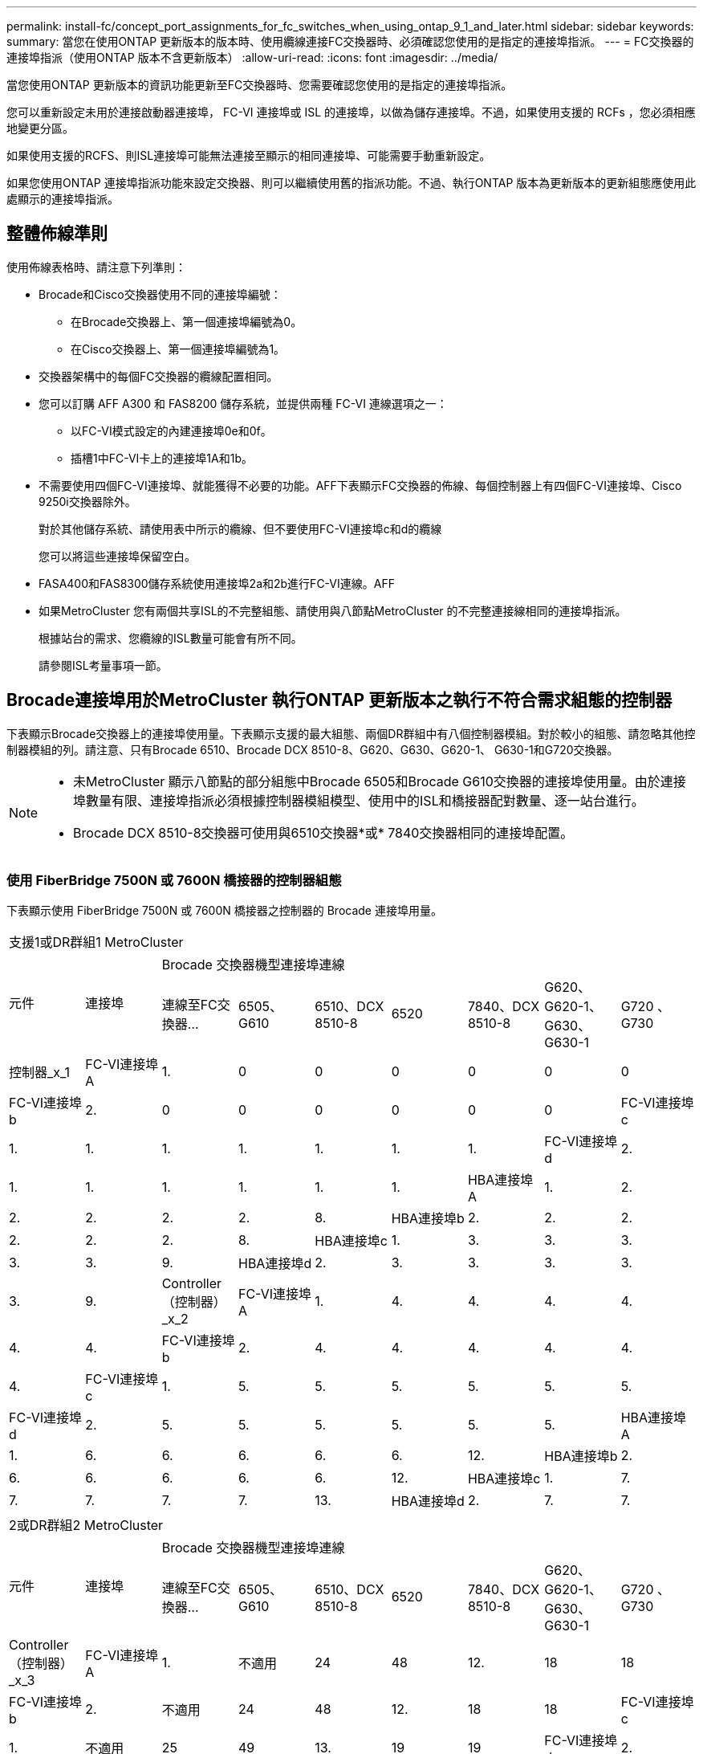 ---
permalink: install-fc/concept_port_assignments_for_fc_switches_when_using_ontap_9_1_and_later.html 
sidebar: sidebar 
keywords:  
summary: 當您在使用ONTAP 更新版本的版本時、使用纜線連接FC交換器時、必須確認您使用的是指定的連接埠指派。 
---
= FC交換器的連接埠指派（使用ONTAP 版本不含更新版本）
:allow-uri-read: 
:icons: font
:imagesdir: ../media/


[role="lead"]
當您使用ONTAP 更新版本的資訊功能更新至FC交換器時、您需要確認您使用的是指定的連接埠指派。

您可以重新設定未用於連接啟動器連接埠， FC-VI 連接埠或 ISL 的連接埠，以做為儲存連接埠。不過，如果使用支援的 RCFs ，您必須相應地變更分區。

如果使用支援的RCFS、則ISL連接埠可能無法連接至顯示的相同連接埠、可能需要手動重新設定。

如果您使用ONTAP 連接埠指派功能來設定交換器、則可以繼續使用舊的指派功能。不過、執行ONTAP 版本為更新版本的更新組態應使用此處顯示的連接埠指派。



== 整體佈線準則

使用佈線表格時、請注意下列準則：

* Brocade和Cisco交換器使用不同的連接埠編號：
+
** 在Brocade交換器上、第一個連接埠編號為0。
** 在Cisco交換器上、第一個連接埠編號為1。


* 交換器架構中的每個FC交換器的纜線配置相同。
* 您可以訂購 AFF A300 和 FAS8200 儲存系統，並提供兩種 FC-VI 連線選項之一：
+
** 以FC-VI模式設定的內建連接埠0e和0f。
** 插槽1中FC-VI卡上的連接埠1A和1b。


* 不需要使用四個FC-VI連接埠、就能獲得不必要的功能。AFF下表顯示FC交換器的佈線、每個控制器上有四個FC-VI連接埠、Cisco 9250i交換器除外。
+
對於其他儲存系統、請使用表中所示的纜線、但不要使用FC-VI連接埠c和d的纜線

+
您可以將這些連接埠保留空白。

* FASA400和FAS8300儲存系統使用連接埠2a和2b進行FC-VI連線。AFF
* 如果MetroCluster 您有兩個共享ISL的不完整組態、請使用與八節點MetroCluster 的不完整連接線相同的連接埠指派。
+
根據站台的需求、您纜線的ISL數量可能會有所不同。

+
請參閱ISL考量事項一節。





== Brocade連接埠用於MetroCluster 執行ONTAP 更新版本之執行不符合需求組態的控制器

下表顯示Brocade交換器上的連接埠使用量。下表顯示支援的最大組態、兩個DR群組中有八個控制器模組。對於較小的組態、請忽略其他控制器模組的列。請注意、只有Brocade 6510、Brocade DCX 8510-8、G620、G630、G620-1、 G630-1和G720交換器。

[NOTE]
====
* 未MetroCluster 顯示八節點的部分組態中Brocade 6505和Brocade G610交換器的連接埠使用量。由於連接埠數量有限、連接埠指派必須根據控制器模組模型、使用中的ISL和橋接器配對數量、逐一站台進行。
* Brocade DCX 8510-8交換器可使用與6510交換器*或* 7840交換器相同的連接埠配置。


====


=== 使用 FiberBridge 7500N 或 7600N 橋接器的控制器組態

下表顯示使用 FiberBridge 7500N 或 7600N 橋接器之控制器的 Brocade 連接埠用量。

|===


9+| 支援1或DR群組1 MetroCluster 


.2+| 元件 .2+| 連接埠 7+| Brocade 交換器機型連接埠連線 


| 連線至FC交換器... | 6505、G610 | 6510、DCX 8510-8 | 6520 | 7840、DCX 8510-8 | G620、G620-1、G630、G630-1 | G720 、 G730 


 a| 
控制器_x_1
 a| 
FC-VI連接埠A
 a| 
1.
 a| 
0
 a| 
0
 a| 
0
 a| 
0
 a| 
0
 a| 
0



 a| 
FC-VI連接埠b
 a| 
2.
 a| 
0
 a| 
0
 a| 
0
 a| 
0
 a| 
0
 a| 
0



 a| 
FC-VI連接埠c
 a| 
1.
 a| 
1.
 a| 
1.
 a| 
1.
 a| 
1.
 a| 
1.
 a| 
1.



 a| 
FC-VI連接埠d
 a| 
2.
 a| 
1.
 a| 
1.
 a| 
1.
 a| 
1.
 a| 
1.
 a| 
1.



 a| 
HBA連接埠A
 a| 
1.
 a| 
2.
 a| 
2.
 a| 
2.
 a| 
2.
 a| 
2.
 a| 
8.



 a| 
HBA連接埠b
 a| 
2.
 a| 
2.
 a| 
2.
 a| 
2.
 a| 
2.
 a| 
2.
 a| 
8.



 a| 
HBA連接埠c
 a| 
1.
 a| 
3.
 a| 
3.
 a| 
3.
 a| 
3.
 a| 
3.
 a| 
9.



 a| 
HBA連接埠d
 a| 
2.
 a| 
3.
 a| 
3.
 a| 
3.
 a| 
3.
 a| 
3.
 a| 
9.



 a| 
Controller（控制器）_x_2
 a| 
FC-VI連接埠A
 a| 
1.
 a| 
4.
 a| 
4.
 a| 
4.
 a| 
4.
 a| 
4.
 a| 
4.



 a| 
FC-VI連接埠b
 a| 
2.
 a| 
4.
 a| 
4.
 a| 
4.
 a| 
4.
 a| 
4.
 a| 
4.



 a| 
FC-VI連接埠c
 a| 
1.
 a| 
5.
 a| 
5.
 a| 
5.
 a| 
5.
 a| 
5.
 a| 
5.



 a| 
FC-VI連接埠d
 a| 
2.
 a| 
5.
 a| 
5.
 a| 
5.
 a| 
5.
 a| 
5.
 a| 
5.



 a| 
HBA連接埠A
 a| 
1.
 a| 
6.
 a| 
6.
 a| 
6.
 a| 
6.
 a| 
6.
 a| 
12.



 a| 
HBA連接埠b
 a| 
2.
 a| 
6.
 a| 
6.
 a| 
6.
 a| 
6.
 a| 
6.
 a| 
12.



 a| 
HBA連接埠c
 a| 
1.
 a| 
7.
 a| 
7.
 a| 
7.
 a| 
7.
 a| 
7.
 a| 
13.



 a| 
HBA連接埠d
 a| 
2.
 a| 
7.
 a| 
7.
 a| 
7.
 a| 
7.
 a| 
7.
 a| 
13.

|===
|===


9+| 2或DR群組2 MetroCluster 


.2+| 元件 .2+| 連接埠 7+| Brocade 交換器機型連接埠連線 


| 連線至FC交換器... | 6505、G610 | 6510、DCX 8510-8 | 6520 | 7840、DCX 8510-8 | G620、G620-1、G630、G630-1 | G720 、 G730 


 a| 
Controller（控制器）_x_3
 a| 
FC-VI連接埠A
 a| 
1.
 a| 
不適用
 a| 
24
 a| 
48
 a| 
12.
 a| 
18
 a| 
18



 a| 
FC-VI連接埠b
 a| 
2.
 a| 
不適用
 a| 
24
 a| 
48
 a| 
12.
 a| 
18
 a| 
18



 a| 
FC-VI連接埠c
 a| 
1.
 a| 
不適用
 a| 
25
 a| 
49
 a| 
13.
 a| 
19
 a| 
19



 a| 
FC-VI連接埠d
 a| 
2.
 a| 
不適用
 a| 
25
 a| 
49
 a| 
13.
 a| 
19
 a| 
19



 a| 
HBA連接埠A
 a| 
1.
 a| 
不適用
 a| 
26
 a| 
50
 a| 
14
 a| 
24
 a| 
26



 a| 
HBA連接埠b
 a| 
2.
 a| 
不適用
 a| 
26
 a| 
50
 a| 
14
 a| 
24
 a| 
26



 a| 
HBA連接埠c
 a| 
1.
 a| 
不適用
 a| 
27
 a| 
51.
 a| 
15
 a| 
25
 a| 
27



 a| 
HBA連接埠d
 a| 
2.
 a| 
不適用
 a| 
27
 a| 
51.
 a| 
15
 a| 
25
 a| 
27



 a| 
Controller（控制器）_x_4
 a| 
FC-VI連接埠A
 a| 
1.
 a| 
不適用
 a| 
28.28
 a| 
52.
 a| 
16
 a| 
22
 a| 
22



 a| 
FC-VI連接埠b
 a| 
2.
 a| 
不適用
 a| 
28.28
 a| 
52.
 a| 
16
 a| 
22
 a| 
22



 a| 
FC-VI連接埠c
 a| 
1.
 a| 
不適用
 a| 
29
 a| 
53.
 a| 
17
 a| 
23
 a| 
23



 a| 
FC-VI連接埠d
 a| 
2.
 a| 
不適用
 a| 
29
 a| 
53.
 a| 
17
 a| 
23
 a| 
23



 a| 
HBA連接埠A
 a| 
1.
 a| 
不適用
 a| 
30
 a| 
54
 a| 
18
 a| 
28.28
 a| 
30



 a| 
HBA連接埠b
 a| 
2.
 a| 
不適用
 a| 
30
 a| 
54
 a| 
18
 a| 
28.28
 a| 
30



 a| 
HBA連接埠c
 a| 
1.
 a| 
不適用
 a| 
31
 a| 
55
 a| 
19
 a| 
29
 a| 
31



 a| 
HBA連接埠d
 a| 
2.
 a| 
不適用
 a| 
31
 a| 
55
 a| 
19
 a| 
29
 a| 
31

|===


=== 使用 FiberBridge 7500N 或 7600N 的機櫃組態，僅限使用一個 FC 連接埠（ FC1 或 FC2 ）

.MetroCluster 1 或 DR 群組 1
下表顯示 MetroCluster 1 或 DR 群組 1 中使用 FiberBridge 7500N 或 7600N 的支援機櫃組態，以及僅一個 FC 連接埠（ FC1 或 FC2 ）。使用此組態表時，請注意下列事項：

* 在 6510 和 DCX 8510-8 交換器上，您可以將額外的橋接器連接至連接埠 16-19 。
* 在 6520 台交換器上，您可以將額外的橋接器連接至連接埠 16-21 和 24-45 。


|===


9+| 支援1或DR群組1 MetroCluster 


.2+| 元件 .2+| 連接埠 7+| Brocade 交換器機型連接埠連線 


| 連線至FC交換器... | 6505、G610 | 6510、DCX 8510-8 | 6520 | 7840、DCX 8510-8 | G620、G620-1、G630、G630-1 | G720 、 G730 


 a| 
堆疊1
 a| 
bride_x_1a.
 a| 
1.
 a| 
8.
 a| 
8.
 a| 
8.
 a| 
8.
 a| 
8.
 a| 
10.



 a| 
bride_x_1b.
 a| 
2.
 a| 
8.
 a| 
8.
 a| 
8.
 a| 
8.
 a| 
8.
 a| 
10.



 a| 
堆疊2.
 a| 
bride_x_2a
 a| 
1.
 a| 
9.
 a| 
9.
 a| 
9.
 a| 
9.
 a| 
9.
 a| 
11.



 a| 
bride_x_2b
 a| 
2.
 a| 
9.
 a| 
9.
 a| 
9.
 a| 
9.
 a| 
9.
 a| 
11.



 a| 
堆疊3
 a| 
bride_x_3a
 a| 
1.
 a| 
10.
 a| 
10.
 a| 
10.
 a| 
10.
 a| 
10.
 a| 
14



 a| 
bride_x_4b.
 a| 
2.
 a| 
10.
 a| 
10.
 a| 
10.
 a| 
10.
 a| 
10.
 a| 
14



 a| 
堆疊4.
 a| 
bride_x_4a.
 a| 
1.
 a| 
11.
 a| 
11.
 a| 
11.
 a| 
11.
 a| 
11.
 a| 
15



 a| 
bride_x_4b.
 a| 
2.
 a| 
11.
 a| 
11.
 a| 
11.
 a| 
11.
 a| 
11.
 a| 
15



 a| 
堆疊5.
 a| 
bride_x_5a
 a| 
1.
 a| 
12.
 a| 
12.
 a| 
12.
 a| 
不適用
 a| 
12.
 a| 
16



 a| 
bride_x_5b
 a| 
2.
 a| 
12.
 a| 
12.
 a| 
12.
 a| 
不適用
 a| 
12.
 a| 
16



 a| 
堆疊6.
 a| 
bride_x_6a
 a| 
1.
 a| 
13.
 a| 
13.
 a| 
13.
 a| 
不適用
 a| 
13.
 a| 
17



 a| 
bride_x_6b
 a| 
2.
 a| 
13.
 a| 
13.
 a| 
13.
 a| 
不適用
 a| 
13.
 a| 
17



 a| 
堆疊7.
 a| 
bride_x_7a
 a| 
1.
 a| 
14
 a| 
14
 a| 
14
 a| 
不適用
 a| 
14
 a| 
20



 a| 
bride_x_7b
 a| 
2.
 a| 
14
 a| 
14
 a| 
14
 a| 
不適用
 a| 
14
 a| 
20



 a| 
堆疊8.
 a| 
bride_x_8a
 a| 
1.
 a| 
15
 a| 
15
 a| 
15
 a| 
不適用
 a| 
15
 a| 
21



 a| 
bride_x_8b
 a| 
2.
 a| 
15
 a| 
15
 a| 
15
 a| 
不適用
 a| 
15
 a| 
21

|===
.MetroCluster 2 或 DR 群組 2
下表顯示 MetroCluster 2 或 DR 群組 2 中支援的機櫃組態，僅適用於使用一個 FC 連接埠（ FC1 或 FC2 ）的 FiberBridge 7500N 或 7600N 橋接器。使用此組態表時，請注意下列事項：

* 在 6520 台交換器上，您可以將額外的橋接器連接至連接埠 64-69 和 72-93 。


|===


9+| 2或DR群組2 MetroCluster 


.2+| 元件 .2+| 連接埠 7+| Brocade 交換器機型連接埠連線 


| 連線至FC交換器... | 6505、G610 | 6510、DCX 8510-8 | 6520 | 7840、DCX 8510-8 | G620、G620-1、G630、G630-1 | G720 、 G730 


 a| 
堆疊1
 a| 
bride_x_1a.
 a| 
1.
 a| 
不適用
 a| 
32
 a| 
56
 a| 
29
 a| 
26
 a| 
32



 a| 
bride_x_1b.
 a| 
2.
 a| 
不適用
 a| 
32
 a| 
56
 a| 
29
 a| 
26
 a| 
32



 a| 
堆疊2.
 a| 
bride_x_2a
 a| 
1.
 a| 
不適用
 a| 
33
 a| 
57
 a| 
21
 a| 
27
 a| 
33



 a| 
bride_x_2b
 a| 
2.
 a| 
不適用
 a| 
33
 a| 
57
 a| 
21
 a| 
27
 a| 
33



 a| 
堆疊3
 a| 
bride_x_3a
 a| 
1.
 a| 
不適用
 a| 
34
 a| 
58
 a| 
22
 a| 
30
 a| 
34



 a| 
bride_x_4b.
 a| 
2.
 a| 
不適用
 a| 
34
 a| 
58
 a| 
22
 a| 
30
 a| 
34



 a| 
堆疊4.
 a| 
bride_x_4a.
 a| 
1.
 a| 
不適用
 a| 
35
 a| 
59
 a| 
23
 a| 
31
 a| 
35



 a| 
bride_x_4b.
 a| 
2.
 a| 
不適用
 a| 
35
 a| 
59
 a| 
23
 a| 
31
 a| 
35



 a| 
堆疊5.
 a| 
bride_x_5a
 a| 
1.
 a| 
不適用
 a| 
不適用
 a| 
60
 a| 
不適用
 a| 
32
 a| 
36



 a| 
bride_x_5b
 a| 
2.
 a| 
不適用
 a| 
不適用
 a| 
60
 a| 
不適用
 a| 
32
 a| 
36



 a| 
堆疊6.
 a| 
bride_x_6a
 a| 
1.
 a| 
不適用
 a| 
不適用
 a| 
61.
 a| 
不適用
 a| 
33
 a| 
37



 a| 
bride_x_6b
 a| 
2.
 a| 
不適用
 a| 
不適用
 a| 
61.
 a| 
不適用
 a| 
33
 a| 
37



 a| 
堆疊7.
 a| 
bride_x_7a
 a| 
1.
 a| 
不適用
 a| 
不適用
 a| 
62.
 a| 
不適用
 a| 
34
 a| 
38



 a| 
bride_x_7b
 a| 
2.
 a| 
不適用
 a| 
不適用
 a| 
62.
 a| 
不適用
 a| 
34
 a| 
38



 a| 
堆疊8.
 a| 
bride_x_8a
 a| 
1.
 a| 
不適用
 a| 
不適用
 a| 
63.
 a| 
不適用
 a| 
35
 a| 
39



 a| 
bride_x_8b
 a| 
2.
 a| 
不適用
 a| 
不適用
 a| 
63.
 a| 
不適用
 a| 
35
 a| 
39

|===


=== 使用 FiberBridge 7500N 或 7600N 的機櫃組態，同時使用兩個 FC 連接埠（ FC1 或 FC2 ）

.MetroCluster 1 或 DR 群組 1
下表顯示 MetroCluster 1 或 DR Group 1 中支援的儲存架組態，適用於使用兩個 FC 連接埠（ FC1 或 FC2 ）的 FiberBridge 7500N 或 7600N 橋接器。使用此組態表時，請注意下列事項：

* 在 6510 和 DCX 8510-8 交換器上，您可以將額外的橋接器連接至連接埠 16-19 。
* 在 6520 台交換器上，您可以將額外的橋接器連接至連接埠 16-21 和 24-45 。


|===


10+| 支援1或DR群組1 MetroCluster 


2.2+| 元件 .2+| 連接埠 7+| Brocade 交換器機型連接埠連線 


| 連線至FC交換器... | 6505、G610 | 6510、DCX 8510-8 | 6520 | 7840、DCX 8510-8 | G620、G620-1、G630、G630-1 | G720 、 G730 


 a| 
堆疊1
 a| 
bride_x_1a.
 a| 
FC1
 a| 
1.
 a| 
8.
 a| 
8.
 a| 
8.
 a| 
8.
 a| 
8.
 a| 
10.



 a| 
FC2
 a| 
2.
 a| 
8.
 a| 
8.
 a| 
8.
 a| 
8.
 a| 
8.
 a| 
10.



 a| 
bride_x_1b.
 a| 
FC1
 a| 
1.
 a| 
9.
 a| 
9.
 a| 
9.
 a| 
9.
 a| 
9.
 a| 
11.



 a| 
FC2
 a| 
2.
 a| 
9.
 a| 
9.
 a| 
9.
 a| 
9.
 a| 
9.
 a| 
11.



 a| 
堆疊2.
 a| 
bride_x_2a
 a| 
FC1
 a| 
1.
 a| 
10.
 a| 
10.
 a| 
10.
 a| 
10.
 a| 
10.
 a| 
14



 a| 
FC2
 a| 
2.
 a| 
10.
 a| 
10.
 a| 
10.
 a| 
10.
 a| 
10.
 a| 
14



 a| 
bride_x_2b
 a| 
FC1
 a| 
1.
 a| 
11.
 a| 
11.
 a| 
11.
 a| 
11.
 a| 
11.
 a| 
15



 a| 
FC2
 a| 
2.
 a| 
11.
 a| 
11.
 a| 
11.
 a| 
11.
 a| 
11.
 a| 
15



 a| 
堆疊3
 a| 
bride_x_3a
 a| 
FC1
 a| 
1.
 a| 
12.
 a| 
12.
 a| 
12.
 a| 
不適用
 a| 
12.
 a| 
16



 a| 
FC2
 a| 
2.
 a| 
12.
 a| 
12.
 a| 
12.
 a| 
不適用
 a| 
12.
 a| 
16



 a| 
bride_x_3b
 a| 
FC1
 a| 
1.
 a| 
13.
 a| 
13.
 a| 
13.
 a| 
不適用
 a| 
13.
 a| 
17



 a| 
FC2
 a| 
2.
 a| 
13.
 a| 
13.
 a| 
13.
 a| 
不適用
 a| 
13.
 a| 
17



 a| 
堆疊4.
 a| 
bride_x_4a.
 a| 
FC1
 a| 
1.
 a| 
14
 a| 
14
 a| 
14
 a| 
不適用
 a| 
14
 a| 
20



 a| 
FC2
 a| 
2.
 a| 
14
 a| 
14
 a| 
14
 a| 
不適用
 a| 
14
 a| 
20



 a| 
bride_x_4b.
 a| 
FC1
 a| 
1.
 a| 
15
 a| 
15
 a| 
15
 a| 
不適用
 a| 
15
 a| 
21



 a| 
FC2
 a| 
2.
 a| 
15
 a| 
15
 a| 
15
 a| 
不適用
 a| 
15
 a| 
21

|===
.MetroCluster 2 或 DR 群組 2
下表顯示 MetroCluster 2 或 DR 群組 2 中支援的使用兩個 FC 連接埠（ FC1 或 FC2 ）的 FiberBridge 7500N 或 7600N 橋接器機櫃組態。使用此組態表時，請注意下列事項：

* 在 6520 台交換器上，您可以將額外的橋接器連接至連接埠 64-69 和 72-93 。


|===


10+| 2或DR群組2 MetroCluster 


2.2+| 元件 .2+| 連接埠 7+| Brocade 交換器機型連接埠連線 


| 連線至FC交換器... | 6505、G610 | 6510、DCX 8510-8 | 6520 | 7840、DCX 8510-8 | G620、G620-1、G630、G630-1 | G720 、 G730 


 a| 
堆疊1
 a| 
bride_x_1a.
 a| 
FC1
 a| 
1.
 a| 
不適用
 a| 
32
 a| 
56
 a| 
20
 a| 
26
 a| 
32



 a| 
FC2
 a| 
2.
 a| 
不適用
 a| 
32
 a| 
56
 a| 
20
 a| 
26
 a| 
32



 a| 
bride_x_1b.
 a| 
FC1
 a| 
1.
 a| 
不適用
 a| 
33
 a| 
57
 a| 
21
 a| 
27
 a| 
33



 a| 
FC2
 a| 
2.
 a| 
不適用
 a| 
33
 a| 
57
 a| 
21
 a| 
27
 a| 
33



 a| 
堆疊2.
 a| 
bride_x_2a
 a| 
FC1
 a| 
1.
 a| 
不適用
 a| 
34
 a| 
58
 a| 
22
 a| 
30
 a| 
34



 a| 
FC2
 a| 
2.
 a| 
不適用
 a| 
34
 a| 
58
 a| 
22
 a| 
30
 a| 
34



 a| 
bride_x_2b
 a| 
FC1
 a| 
1.
 a| 
不適用
 a| 
35
 a| 
59
 a| 
23
 a| 
31
 a| 
35



 a| 
FC2
 a| 
2.
 a| 
不適用
 a| 
35
 a| 
59
 a| 
23
 a| 
31
 a| 
35



 a| 
堆疊3
 a| 
bride_x_3a
 a| 
FC1
 a| 
1.
 a| 
不適用
 a| 
不適用
 a| 
60
 a| 
不適用
 a| 
32
 a| 
36



 a| 
FC2
 a| 
2.
 a| 
不適用
 a| 
不適用
 a| 
60
 a| 
不適用
 a| 
32
 a| 
36



 a| 
bride_x_3b
 a| 
FC1
 a| 
1.
 a| 
不適用
 a| 
不適用
 a| 
61.
 a| 
不適用
 a| 
32
 a| 
37



 a| 
FC2
 a| 
2.
 a| 
不適用
 a| 
不適用
 a| 
61.
 a| 
不適用
 a| 
32
 a| 
37



 a| 
堆疊4.
 a| 
bride_x_4a.
 a| 
FC1
 a| 
1.
 a| 
不適用
 a| 
不適用
 a| 
62.
 a| 
不適用
 a| 
34
 a| 
38



 a| 
FC2
 a| 
2.
 a| 
不適用
 a| 
不適用
 a| 
62.
 a| 
不適用
 a| 
34
 a| 
38



 a| 
bride_x_4b.
 a| 
FC1
 a| 
1.
 a| 
不適用
 a| 
不適用
 a| 
63.
 a| 
不適用
 a| 
35
 a| 
39



 a| 
FC2
 a| 
2.
 a| 
不適用
 a| 
不適用
 a| 
63.
 a| 
不適用
 a| 
35
 a| 
39

|===


== Brocade連接埠使用於MetroCluster 執行ONTAP 更新版本的功能、可在執行版本資訊功能9.1或更新版本的組態中使用ISL

下表顯示Brocade交換器的ISL連接埠使用量。


NOTE: 支援多達八個ISL的A700或FAS9000系統、可提升效能。AFFBrocade 6510和G620交換器支援八個ISL。

|===


| 交換器模式 | ISL連接埠 | 交換器連接埠 


 a| 
Brocade 6520
 a| 
ISL連接埠1
 a| 
23



 a| 
ISL連接埠2
 a| 
47



 a| 
ISL連接埠3
 a| 
71.



 a| 
ISL連接埠4.
 a| 
95



 a| 
Brocade 6505
 a| 
ISL連接埠1
 a| 
20



 a| 
ISL連接埠2
 a| 
21



 a| 
ISL連接埠3
 a| 
22



 a| 
ISL連接埠4.
 a| 
23



 a| 
Brocade 6510和Brocade DCX 8510-8
 a| 
ISL連接埠1
 a| 
40



 a| 
ISL連接埠2
 a| 
41.



 a| 
ISL連接埠3
 a| 
42.



 a| 
ISL連接埠4.
 a| 
43.



 a| 
ISL連接埠5.
 a| 
44



 a| 
ISL連接埠6.
 a| 
45



 a| 
ISL連接埠7.
 a| 
46



 a| 
ISL連接埠8.
 a| 
47



 a| 
Brocade 7810
 a| 
ISL連接埠1
 a| 
GE2（10-Gbps）



 a| 
ISL連接埠2
 a| 
地理3（10-Gbps）



 a| 
ISL連接埠3
 a| 
地理4（10-Gbps）



 a| 
ISL連接埠4.
 a| 
地理5（10-Gbps）



 a| 
ISL連接埠5.
 a| 
地理6（10-Gbps）



 a| 
ISL連接埠6.
 a| 
地理7（10-Gbps）



 a| 
Brocade 7840

*附註*：Brocade 7840交換器可支援兩個40 Gbps VE-port或每個交換器最多四個10 Gbps VE-port來建立FCIP ISL。
 a| 
ISL連接埠1
 a| 
ge0（40-Gbps）或GE2（10-Gbps）



 a| 
ISL連接埠2
 a| 
GE1（40-Gbps）或ge3（10-Gbps）



 a| 
ISL連接埠3
 a| 
地理10（10-Gbps）



 a| 
ISL連接埠4.
 a| 
地理11（10-Gbps）



 a| 
Brocade G610
 a| 
ISL連接埠1
 a| 
20



 a| 
ISL連接埠2
 a| 
21



 a| 
ISL連接埠3
 a| 
22



 a| 
ISL連接埠4.
 a| 
23



 a| 
Brocade G620、G620-1、G630、G630-1、G720
 a| 
ISL連接埠1
 a| 
40



 a| 
ISL連接埠2
 a| 
41.



 a| 
ISL連接埠3
 a| 
42.



 a| 
ISL連接埠4.
 a| 
43.



 a| 
ISL連接埠5.
 a| 
44



 a| 
ISL連接埠6.
 a| 
45



 a| 
ISL連接埠7.
 a| 
46



 a| 
ISL連接埠8.
 a| 
47

|===


== Cisco連接埠用於MetroCluster 執行ONTAP 效能為9.4或更新版本之位向組態的控制器

下表顯示支援的組態上限、其中兩個DR群組中有八個控制器模組。對於較小的組態、請忽略其他控制器模組的列。


NOTE: 如需 Cisco 9132T 的詳細資訊、請參閱 <<cisco_9132t_port,在執行 ONTAP 9.4 或更新版本的 MetroCluster 組態中使用 Cisco 9132T 連接埠>>。

|===


4+| Cisco 9396S 


| 元件 | 連接埠 | 交換器1 | 交換器2. 


 a| 
控制器_x_1
 a| 
FC-VI連接埠A
 a| 
1.
 a| 
-



 a| 
FC-VI連接埠b
 a| 
-
 a| 
1.



 a| 
FC-VI連接埠c
 a| 
2.
 a| 
-



 a| 
FC-VI連接埠d
 a| 
-
 a| 
2.



 a| 
HBA連接埠A
 a| 
3.
 a| 
-



 a| 
HBA連接埠b
 a| 
-
 a| 
3.



 a| 
HBA連接埠c
 a| 
4.
 a| 
-



 a| 
HBA連接埠d
 a| 
-
 a| 
4.



 a| 
Controller（控制器）_x_2
 a| 
FC-VI連接埠A
 a| 
5.
 a| 
-



 a| 
FC-VI連接埠b
 a| 
-
 a| 
5.



 a| 
FC-VI連接埠c
 a| 
6.
 a| 
-



 a| 
FC-VI連接埠d
 a| 
-
 a| 
6.



 a| 
HBA連接埠A
 a| 
7.
 a| 
-



 a| 
HBA連接埠b
 a| 
-
 a| 
7.



 a| 
HBA連接埠c
 a| 
8.
 a| 



 a| 
HBA連接埠d
 a| 
-
 a| 
8.



 a| 
Controller（控制器）_x_3
 a| 
FC-VI連接埠A
 a| 
49
 a| 



 a| 
FC-VI連接埠b
 a| 
-
 a| 
49



 a| 
FC-VI連接埠c
 a| 
50
 a| 
-



 a| 
FC-VI連接埠d
 a| 
-
 a| 
50



 a| 
HBA連接埠A
 a| 
51.
 a| 
-



 a| 
HBA連接埠b
 a| 
-
 a| 
51.



 a| 
HBA連接埠c
 a| 
52.
 a| 



 a| 
HBA連接埠d
 a| 
-
 a| 
52.



 a| 
Controller（控制器）_x_4
 a| 
FC-VI連接埠A
 a| 
53.
 a| 
-



 a| 
FC-VI連接埠b
 a| 
-
 a| 
53.



 a| 
FC-VI連接埠c
 a| 
54
 a| 
-



 a| 
FC-VI連接埠d
 a| 
-
 a| 
54



 a| 
HBA連接埠A
 a| 
55
 a| 
-



 a| 
HBA連接埠b
 a| 
-
 a| 
55



 a| 
HBA連接埠c
 a| 
56
 a| 
-



 a| 
HBA連接埠d
 a| 
-
 a| 
56

|===
|===


4+| Cisco 9148S 


| 元件 | 連接埠 | 交換器1 | 交換器2. 


 a| 
控制器_x_1
 a| 
FC-VI連接埠A
 a| 
1.
 a| 



 a| 
FC-VI連接埠b
 a| 
-
 a| 
1.



 a| 
FC-VI連接埠c
 a| 
2.
 a| 
-



 a| 
FC-VI連接埠d
 a| 
-
 a| 
2.



 a| 
HBA連接埠A
 a| 
3.
 a| 
-



 a| 
HBA連接埠b
 a| 
-
 a| 
3.



 a| 
HBA連接埠c
 a| 
4.
 a| 
-



 a| 
HBA連接埠d
 a| 
-
 a| 
4.



 a| 
Controller（控制器）_x_2
 a| 
FC-VI連接埠A
 a| 
5.
 a| 
-



 a| 
FC-VI連接埠b
 a| 
-
 a| 
5.



 a| 
FC-VI連接埠c
 a| 
6.
 a| 
-



 a| 
FC-VI連接埠d
 a| 
-
 a| 
6.



 a| 
HBA連接埠A
 a| 
7.
 a| 
-



 a| 
HBA連接埠b
 a| 
-
 a| 
7.



 a| 
HBA連接埠c
 a| 
8.
 a| 
-



 a| 
HBA連接埠d
 a| 
-
 a| 
8.



 a| 
Controller（控制器）_x_3
 a| 
FC-VI連接埠A
 a| 
25
 a| 



 a| 
FC-VI連接埠b
 a| 
-
 a| 
25



 a| 
FC-VI連接埠c
 a| 
26
 a| 
-



 a| 
FC-VI連接埠d
 a| 
-
 a| 
26



 a| 
HBA連接埠A
 a| 
27
 a| 
-



 a| 
HBA連接埠b
 a| 
-
 a| 
27



 a| 
HBA連接埠c
 a| 
28.28
 a| 
-



 a| 
HBA連接埠d
 a| 
-
 a| 
28.28



 a| 
Controller（控制器）_x_4
 a| 
FC-VI連接埠A
 a| 
29
 a| 
-



 a| 
FC-VI連接埠b
 a| 
-
 a| 
29



 a| 
FC-VI連接埠c
 a| 
30
 a| 
-



 a| 
FC-VI連接埠d
 a| 
-
 a| 
30



 a| 
HBA連接埠A
 a| 
31
 a| 
-



 a| 
HBA連接埠b
 a| 
-
 a| 
31



 a| 
HBA連接埠c
 a| 
32
 a| 
-



 a| 
HBA連接埠d
 a| 
-
 a| 
32

|===

NOTE: 下表顯示具有兩個FC-VI連接埠的系統。FASA700和FAS9000系統有四個FC-VI連接埠（a、b、c和d）AFF 。如果使用AFF 的是FASA700或FAS9000系統、則連接埠指派會逐一移動。例如、FC-VI連接埠c和d會移至交換器連接埠2、HBA連接埠a和b、然後移至交換器連接埠3。

|===


4+| Cisco 9250i附註：Cisco 9250i交換器不支援八節點MetroCluster 的外觀組態。 


| 元件 | 連接埠 | 交換器1 | 交換器2. 


 a| 
控制器_x_1
 a| 
FC-VI連接埠A
 a| 
1.
 a| 
-



 a| 
FC-VI連接埠b
 a| 
-
 a| 
1.



 a| 
HBA連接埠A
 a| 
2.
 a| 
-



 a| 
HBA連接埠b
 a| 
-
 a| 
2.



 a| 
HBA連接埠c
 a| 
3.
 a| 
-



 a| 
HBA連接埠d
 a| 
-
 a| 
3.



 a| 
Controller（控制器）_x_2
 a| 
FC-VI連接埠A
 a| 
4.
 a| 
-



 a| 
FC-VI連接埠b
 a| 
-
 a| 
4.



 a| 
HBA連接埠A
 a| 
5.
 a| 
-



 a| 
HBA連接埠b
 a| 
-
 a| 
5.



 a| 
HBA連接埠c
 a| 
6.
 a| 
-



 a| 
HBA連接埠d
 a| 
-
 a| 
6.



 a| 
Controller（控制器）_x_3
 a| 
FC-VI連接埠A
 a| 
7.
 a| 
-



 a| 
FC-VI連接埠b
 a| 
-
 a| 
7.



 a| 
HBA連接埠A
 a| 
8.
 a| 
-



 a| 
HBA連接埠b
 a| 
-
 a| 
8.



 a| 
HBA連接埠c
 a| 
9.
 a| 
-



 a| 
HBA連接埠d
 a| 
-
 a| 
9.



 a| 
Controller（控制器）_x_4
 a| 
FC-VI連接埠A
 a| 
10.
 a| 
-



 a| 
FC-VI連接埠b
 a| 
-
 a| 
10.



 a| 
HBA連接埠A
 a| 
11.
 a| 
-



 a| 
HBA連接埠b
 a| 
-
 a| 
11.



 a| 
HBA連接埠c
 a| 
13.
 a| 
-



 a| 
HBA連接埠d
 a| 
-
 a| 
13.

|===


== Cisco連接埠使用功能可在MetroCluster 執行ONTAP 版本更新版本的功能區中、用於FC至SAS橋接器

|===


4+| Cisco 9396S 


| 使用兩個 FC 連接埠的 FiberBridge 7500N 或 7600N | 連接埠 | 交換器1 | 交換器2. 


 a| 
bride_x_1a.
 a| 
FC1
 a| 
9.
 a| 
-



 a| 
FC2
 a| 
-
 a| 
9.



 a| 
bride_x_1b.
 a| 
FC1
 a| 
10.
 a| 
-



 a| 
FC2
 a| 
-
 a| 
10.



 a| 
bride_x_2a
 a| 
FC1
 a| 
11.
 a| 
-



 a| 
FC2
 a| 
-
 a| 
11.



 a| 
bride_x_2b
 a| 
FC1
 a| 
12.
 a| 
-



 a| 
FC2
 a| 
-
 a| 
12.



 a| 
bride_x_3a
 a| 
FC1
 a| 
13.
 a| 
-



 a| 
FC2
 a| 
-
 a| 
13.



 a| 
bride_x_3b
 a| 
FC1
 a| 
14
 a| 
-



 a| 
FC2
 a| 
-
 a| 
14



 a| 
bride_x_4a.
 a| 
FC1
 a| 
15
 a| 
-



 a| 
FC2
 a| 
-
 a| 
15



 a| 
bride_x_4b.
 a| 
FC1
 a| 
16
 a| 
-



 a| 
FC2
 a| 
-
 a| 
16

|===
您可以使用連接埠 17 到 40 和 57 到 88 ，依照相同模式連接其他橋接器。

|===


4+| Cisco 9148S 


| 使用兩個 FC 連接埠的 FiberBridge 7500N 或 7600N | 連接埠 | 交換器1 | 交換器2. 


 a| 
bride_x_1a.
 a| 
FC1
 a| 
9.
 a| 
-



 a| 
FC2
 a| 
-
 a| 
9.



 a| 
bride_x_1b.
 a| 
FC1
 a| 
10.
 a| 
-



 a| 
FC2
 a| 
-
 a| 
10.



 a| 
bride_x_2a
 a| 
FC1
 a| 
11.
 a| 
-



 a| 
FC2
 a| 
-
 a| 
11.



 a| 
bride_x_2b
 a| 
FC1
 a| 
12.
 a| 
-



 a| 
FC2
 a| 
-
 a| 
12.



 a| 
bride_x_3a
 a| 
FC1
 a| 
13.
 a| 
-



 a| 
FC2
 a| 
-
 a| 
13.



 a| 
bride_x_3b
 a| 
FC1
 a| 
14
 a| 
-



 a| 
FC2
 a| 
-
 a| 
14



 a| 
bride_x_4a.
 a| 
FC1
 a| 
15
 a| 
-



 a| 
FC2
 a| 
-
 a| 
15



 a| 
bride_x_4b.
 a| 
FC1
 a| 
16
 a| 
-



 a| 
FC2
 a| 
-
 a| 
16

|===
您可以使用相同模式下的連接埠 33 至 40 ，為第二個 DR 群組或第二個 MetroCluster 組態附加其他橋接器。

|===


4+| Cisco 9250i 


| 使用兩個 FC 連接埠的 FiberBridge 7500N 或 7600N | 連接埠 | 交換器1 | 交換器2. 


 a| 
bride_x_1a.
 a| 
FC1
 a| 
14
 a| 
-



 a| 
FC2
 a| 
-
 a| 
14



 a| 
bride_x_1b.
 a| 
FC1
 a| 
15
 a| 
-



 a| 
FC2
 a| 
-
 a| 
15



 a| 
bride_x_2a
 a| 
FC1
 a| 
17
 a| 
-



 a| 
FC2
 a| 
-
 a| 
17



 a| 
bride_x_2b
 a| 
FC1
 a| 
18
 a| 
-



 a| 
FC2
 a| 
-
 a| 
18



 a| 
bride_x_3a
 a| 
FC1
 a| 
19
 a| 
-



 a| 
FC2
 a| 
-
 a| 
19



 a| 
bride_x_3b
 a| 
FC1
 a| 
21
 a| 
-



 a| 
FC2
 a| 
-
 a| 
21



 a| 
bride_x_4a.
 a| 
FC1
 a| 
22
 a| 
-



 a| 
FC2
 a| 
-
 a| 
22



 a| 
bride_x_4b.
 a| 
FC1
 a| 
23
 a| 
-



 a| 
FC2
 a| 
-
 a| 
23

|===
您可以使用連接埠 25 到 48 ，依照相同模式，為第二個 DR 群組或第二個 MetroCluster 組態附加其他橋接器。

下表顯示僅使用一個 FC 連接埠（ FC1 或 FC2 ）的 FiberBridge 7500N 或 7600N 橋接器使用橋接器連接埠的情況。對於使用一個 FC 連接埠的 FiberBridge 7500N 或 7600N 橋接器，您可以將 FC1 或 FC2 連接至指定為 FC1 的連接埠。您也可以使用連接埠 25-48 連接其他橋接器。

|===


4+| 使用一個 FC 連接埠的 FiberBridge 7500N 或 7600N 橋接器 


.2+| 使用一個 FC 連接埠的 FiberBridge 7500N 或 7600N .2+| 連接埠 2+| Cisco 9396S 


| 交換器1 | 交換器2. 


 a| 
bride_x_1a.
 a| 
FC1
 a| 
9.
 a| 
-



 a| 
bride_x_1b.
 a| 
FC1
 a| 
-
 a| 
9.



 a| 
bride_x_2a
 a| 
FC1
 a| 
10.
 a| 
-



 a| 
bride_x_2b
 a| 
FC1
 a| 
-
 a| 
10.



 a| 
bride_x_3a
 a| 
FC1
 a| 
11.
 a| 
-



 a| 
bride_x_3b
 a| 
FC1
 a| 
-
 a| 
11.



 a| 
bride_x_4a.
 a| 
FC1
 a| 
12.
 a| 
-



 a| 
bride_x_4b.
 a| 
FC1
 a| 
-
 a| 
12.



 a| 
bride_x_5a
 a| 
FC1
 a| 
13.
 a| 
-



 a| 
bride_x_5b
 a| 
FC1
 a| 
-
 a| 
13.



 a| 
bride_x_6a
 a| 
FC1
 a| 
14
 a| 
-



 a| 
bride_x_6b
 a| 
FC1
 a| 
-
 a| 
14



 a| 
bride_x_7a
 a| 
FC1
 a| 
15
 a| 
-



 a| 
bride_x_7b
 a| 
FC1
 a| 
-
 a| 
15



 a| 
bride_x_8a
 a| 
FC1
 a| 
16
 a| 
-



 a| 
bride_x_8b
 a| 
FC1
 a| 
-
 a| 
16

|===
您可以使用連接埠 17 到 40 和 57 到 88 ，依照相同模式連接其他橋接器。

|===


4+| 使用一個 FC 連接埠的 FiberBridge 7500N 或 7600N 橋接器 


.2+| 橋接器 .2+| 連接埠 2+| Cisco 9148S 


| 交換器1 | 交換器2. 


 a| 
bride_x_1a.
 a| 
FC1
 a| 
9.
 a| 
-



 a| 
bride_x_1b.
 a| 
FC1
 a| 
-
 a| 
9.



 a| 
bride_x_2a
 a| 
FC1
 a| 
10.
 a| 
-



 a| 
bride_x_2b
 a| 
FC1
 a| 
-
 a| 
10.



 a| 
bride_x_3a
 a| 
FC1
 a| 
11.
 a| 
-



 a| 
bride_x_3b
 a| 
FC1
 a| 
-
 a| 
11.



 a| 
bride_x_4a.
 a| 
FC1
 a| 
12.
 a| 
-



 a| 
bride_x_4b.
 a| 
FC1
 a| 
-
 a| 
12.



 a| 
bride_x_5a
 a| 
FC1
 a| 
13.
 a| 
-



 a| 
bride_x_5b
 a| 
FC1
 a| 
-
 a| 
13.



 a| 
bride_x_6a
 a| 
FC1
 a| 
14
 a| 
-



 a| 
bride_x_6b
 a| 
FC1
 a| 
-
 a| 
14



 a| 
bride_x_7a
 a| 
FC1
 a| 
15
 a| 
-



 a| 
bride_x_7b
 a| 
FC1
 a| 
-
 a| 
15



 a| 
bride_x_8a
 a| 
FC1
 a| 
16
 a| 
-



 a| 
bride_x_8b
 a| 
FC1
 a| 
-
 a| 
16

|===
您可以使用連接埠 25 到 48 ，依照相同模式，為第二個 DR 群組或第二個 MetroCluster 組態附加其他橋接器。

|===


4+| Cisco 9250i 


| 使用一個 FC 連接埠的 FiberBridge 7500N 或 7600N | 連接埠 | 交換器1 | 交換器2. 


 a| 
bride_x_1a.
 a| 
FC1
 a| 
14
 a| 
-



 a| 
bride_x_1b.
 a| 
FC1
 a| 
-
 a| 
14



 a| 
bride_x_2a
 a| 
FC1
 a| 
15
 a| 
-



 a| 
bride_x_2b
 a| 
FC1
 a| 
-
 a| 
15



 a| 
bride_x_3a
 a| 
FC1
 a| 
17
 a| 
-



 a| 
bride_x_3b
 a| 
FC1
 a| 
-
 a| 
17



 a| 
bride_x_4a.
 a| 
FC1
 a| 
18
 a| 
-



 a| 
bride_x_4b.
 a| 
FC1
 a| 
-
 a| 
18



 a| 
bride_x_5a
 a| 
FC1
 a| 
19
 a| 
-



 a| 
bride_x_5b
 a| 
FC1
 a| 
-
 a| 
19



 a| 
bride_x_6a
 a| 
FC1
 a| 
21
 a| 
-



 a| 
bride_x_6b
 a| 
FC1
 a| 
-
 a| 
21



 a| 
bride_x_7a
 a| 
FC1
 a| 
22
 a| 
-



 a| 
bride_x_7b
 a| 
FC1
 a| 
-
 a| 
22



 a| 
bride_x_8a
 a| 
FC1
 a| 
23
 a| 
-



 a| 
bride_x_8b
 a| 
FC1
 a| 
-
 a| 
23

|===
您可以使用連接埠 25 到 48 ，依照相同模式連接其他橋接器。



== 在執行 ONTAP 9.1 或更新版本的八節點 MetroCluster 組態中， ISL 的 Cisco 連接埠使用量

下表顯示ISL連接埠使用量。在組態中的所有交換器上、ISL連接埠使用量都相同。


NOTE: 如需 Cisco 9132T 的詳細資訊、請參閱 <<cisco_9132t_port_isl,在執行 9.1 或更新版本的 MetroCluster 組態中、使用 ONTAP 9132T 的 ISL 連接埠>>。

|===


| 交換器模式 | ISL連接埠 | 交換器連接埠 


 a| 
Cisco 9396S
 a| 
ISL 1
 a| 
44



 a| 
ISL 2.
 a| 
48



 a| 
ISL 3.
 a| 
92.



 a| 
ISL 4.
 a| 
96



 a| 
Cisco 9250i、含24埠授權
 a| 
ISL 1
 a| 
12.



 a| 
ISL 2.
 a| 
16



 a| 
ISL 3.
 a| 
20



 a| 
ISL 4.
 a| 
24



 a| 
Cisco 9148S
 a| 
ISL 1
 a| 
20



 a| 
ISL 2.
 a| 
24



 a| 
ISL 3.
 a| 
44



 a| 
ISL 4.
 a| 
48

|===


== 在執行 ONTAP 9.4 及更新版本的 MetroCluster 四節點和八節點組態中使用 Cisco 9132T 連接埠

下表顯示 Cisco 9132T 交換器的連接埠使用量。



=== 使用 FiberBridge 7500N 或 7600N 的控制器組態，同時使用兩個 FC 連接埠（ FC1 和 FC2 ）

下表顯示使用 FiberBridge 7500N 或 7600N 的控制器組態，使用兩個 FC 連接埠（ FC1 和 FC2 ）。下表顯示兩個 DR 群組中四個和八個控制器模組的最大支援組態。


NOTE: 對於八節點組態、您必須手動執行分區、因為未提供 RCFs 。

|===


7+| 支援1或DR群組1 MetroCluster 


4+|  2+| 四節點 | 八節點 


2+| 元件 | 連接埠 | 連線至FC_SWITCH ... | 9132T（1個LEM） | 9132T（2個LEM） | 9132T（2個LEM） 


 a| 
控制器_x_1
 a| 
FC-VI連接埠A
 a| 
1.
 a| 
LEM1-1.
 a| 
LEM1-1.
 a| 
LEM1-1.



 a| 
FC-VI連接埠b
 a| 
2.
 a| 
LEM1-1.
 a| 
LEM1-1.
 a| 
LEM1-1.



 a| 
FC-VI連接埠c
 a| 
1.
 a| 
LEM1-2
 a| 
LEM1-2
 a| 
LEM1-2



 a| 
FC-VI連接埠d
 a| 
2.
 a| 
LEM1-2
 a| 
LEM1-2
 a| 
LEM1-2



 a| 
HBA連接埠A
 a| 
1.
 a| 
LEM1-5
 a| 
LEM1-5
 a| 
LEM1-3



 a| 
HBA連接埠b
 a| 
2.
 a| 
LEM1-5
 a| 
LEM1-5
 a| 
LEM1-3



 a| 
HBA連接埠c
 a| 
1.
 a| 
LEM1-6
 a| 
LEM1-6
 a| 
LEM1-4



 a| 
HBA連接埠d
 a| 
2.
 a| 
LEM1-6
 a| 
LEM1-6
 a| 
LEM1-4



 a| 
Controller（控制器）_x_2
 a| 
FC-VI連接埠A
 a| 
1.
 a| 
LEM1-7.
 a| 
LEM1-7.
 a| 
LEM1-5



 a| 
FC-VI連接埠b
 a| 
2.
 a| 
LEM1-7.
 a| 
LEM1-7.
 a| 
LEM1-5



 a| 
FC-VI連接埠c
 a| 
1.
 a| 
LEM1-8
 a| 
LEM1-8
 a| 
LEM1-6



 a| 
FC-VI連接埠d
 a| 
2.
 a| 
LEM1-8
 a| 
LEM1-8
 a| 
LEM1-6



 a| 
HBA連接埠A
 a| 
1.
 a| 
LEM1-11.
 a| 
LEM1-11.
 a| 
LEM1-7.



 a| 
HBA連接埠b
 a| 
2.
 a| 
LEM1-11.
 a| 
LEM1-11.
 a| 
LEM1-7.



 a| 
HBA連接埠c
 a| 
1.
 a| 
LEM1-12
 a| 
LEM1-12
 a| 
LEM1-8



 a| 
HBA連接埠d
 a| 
2.
 a| 
LEM1-12
 a| 
LEM1-12
 a| 
LEM1-8



7+| 2或DR群組2 MetroCluster 


 a| 
Controller（控制器）_x_3
 a| 
FC-VI連接埠A
 a| 
1.
| - | -  a| 
LEM2-1.



 a| 
FC-VI連接埠b
 a| 
2.
| - | -  a| 
LEM2-1.



 a| 
FC-VI連接埠c
 a| 
1.
| - | -  a| 
LEM2-2.



 a| 
FC-VI連接埠d
 a| 
2.
| - | -  a| 
LEM2-2.



 a| 
HBA連接埠A
 a| 
1.
| - | -  a| 
LEM2-3.



 a| 
HBA連接埠b
 a| 
2.
| - | -  a| 
LEM2-3.



 a| 
HBA連接埠c
 a| 
1.
| - | -  a| 
LEM2-4



 a| 
HBA連接埠d
 a| 
2.
| - | -  a| 
LEM2-4



 a| 
Controller（控制器）_x_4
 a| 
FC-VI-1連接埠A
 a| 
1.
| - | -  a| 
LEM2-5



 a| 
FC-VI-1連接埠b
 a| 
2.
| - | -  a| 
LEM2-5



 a| 
FC-VI-1連接埠c
 a| 
1.
| - | -  a| 
LEM2-6



 a| 
FC-VI-1連接埠d
 a| 
2.
| - | -  a| 
LEM2-6



 a| 
HBA連接埠A
 a| 
1.
| - | -  a| 
LEM2-7



 a| 
HBA連接埠b
 a| 
2.
| - | -  a| 
LEM2-7



 a| 
HBA連接埠c
 a| 
1.
| - | -  a| 
LEM2-8



 a| 
HBA連接埠d
 a| 
2.
| - | -  a| 
LEM2-8

|===


=== Cisco 9132T ，含 1 個 LEM 和 1 個四節點 MetroCluster 或 DR 群組

下表顯示 Cisco 9132T 交換器的連接埠使用量，其中包含 1 個 LEM 和 1 個四節點 MetroCluster 或 DR 群組。


NOTE: 使用9132T交換器搭配1x LEM模組時、僅支援一（1）個橋接堆疊。

|===


4+| Cisco 9132T搭配1個LEM 


4+| 支援1或DR群組1 MetroCluster 


3+|  | 四節點 


| 使用兩個 FC 連接埠的 FiberBridge 7500N 或 7600N | 連接埠 | 連線至FC_SWITCH ... | 9132T（1個LEM） 


 a| 
bride_x_1a.
 a| 
FC1
 a| 
1.
 a| 
LEM1-13



 a| 
FC2
 a| 
2.
 a| 
LEM1-13



 a| 
bride_x_1b.
 a| 
FC1
 a| 
1.
 a| 
LEM1-14



 a| 
FC2
 a| 
2.
 a| 
LEM1-14

|===


=== Cisco 9132T 、含 2 個 LEM 和 1 個四節點 MetroCluster 或 DR 群組

下表顯示 Cisco 9132T 交換器的連接埠使用量，該交換器具有 2 個 LEM 和一個四節點 MetroCluster 或 DR 群組。


NOTE: 在四節點組態中、您可以在 9132T 交換器中使用 2 個 LEM 、將額外的橋接器連接至連接埠 LEM2-5 至 LEM2-8 。

|===


4+| 支援1或DR群組1 MetroCluster 


3+|  | 四節點 


| 使用兩個 FC 連接埠的 FiberBridge 7500N 或 7600N | 連接埠 | 連線至FC_SWITCH ... | 9132T（2個LEM） 


 a| 
bride_x_1a.
 a| 
FC1
 a| 
1.
 a| 
LEM1-13



 a| 
FC2
 a| 
2.
 a| 
LEM1-13



 a| 
bride_x_1b.
 a| 
FC1
 a| 
1.
 a| 
LEM1-14



 a| 
FC2
 a| 
2.
 a| 
LEM1-14



 a| 
bride_x_2a
 a| 
FC1
 a| 
1.
 a| 
LEM1-15



 a| 
FC2
 a| 
2.
 a| 
LEM1-15



 a| 
bride_x_2b
 a| 
FC1
 a| 
1.
 a| 
LEM1-16



 a| 
FC2
 a| 
2.
 a| 
LEM1-16



 a| 
bride_x_3a
 a| 
FC1
 a| 
1.
 a| 
LEM2-1.



 a| 
FC2
 a| 
2.
 a| 
LEM2-1.



 a| 
bride_x_3b
 a| 
FC1
 a| 
1.
 a| 
LEM2-2.



 a| 
FC2
 a| 
2.
 a| 
LEM2-2.



 a| 
bride_x_ya
 a| 
FC1
 a| 
1.
 a| 
LEM2-3.



 a| 
FC2
 a| 
2.
 a| 
LEM2-3.



 a| 
bride_x_yb
 a| 
FC1
 a| 
1.
 a| 
LEM2-4



 a| 
FC2
 a| 
2.
 a| 
LEM2-4

|===


=== Cisco 9132T 、含兩個四節點 MetroCluster 、或一個八節點 MetroCluster 、含兩個 DR 群組

下表顯示具有兩個四節點 MetroCluster 的 Cisco 9132T 交換器或具有兩個 DR 群組的一個八節點 MetroCluster 的連接埠使用量。


NOTE: 在八節點組態中、您可以在 9132T 交換器中使用 2 個 LEM 、將額外的橋接器連接至連接埠 LEM2-13 至 LEM2-16 。

|===


4+| 支援1或DR群組1 MetroCluster 


| 使用兩個 FC 連接埠的 FiberBridge 7500N 或 7600N | 連接埠 | 連線至FC_SWITCH ... | 9132T（2個LEM） 


 a| 
bride_x_1a.
 a| 
FC1
 a| 
1.
 a| 
LEM1-9.



 a| 
FC2
 a| 
2.
 a| 
LEM1-9.



 a| 
bride_x_1b.
 a| 
FC1
 a| 
1.
 a| 
LEM1-10.



 a| 
FC2
 a| 
2.
 a| 
LEM1-10.



 a| 
bride_x_2a
 a| 
FC1
 a| 
1.
 a| 
LEM1-11.



 a| 
FC2
 a| 
2.
 a| 
LEM1-11.



 a| 
bride_x_2b
 a| 
FC1
 a| 
1.
 a| 
LEM1-12



 a| 
FC2
 a| 
2.
 a| 
LEM1-12



4+| 2或DR群組2 MetroCluster 


| 使用兩個 FC 連接埠的 FiberBridge 7500N 或 7600N | 連接埠 | 連線至FC_SWITCH ... | 9132T（2個LEM） 


 a| 
bride_x_3a
 a| 
FC1
 a| 
1.
 a| 
LEM2-9.



 a| 
FC2
 a| 
2.
 a| 
LEM2-9.



 a| 
bride_x_3b
 a| 
FC1
 a| 
1.
 a| 
LEM2-10.



 a| 
FC2
 a| 
2.
 a| 
LEM2-10.



 a| 
bride_x_ya
 a| 
FC1
 a| 
1.
 a| 
LEM2-11.



 a| 
FC2
 a| 
2.
 a| 
LEM2-11.



 a| 
bride_x_yb
 a| 
FC1
 a| 
1.
 a| 
LEM2-12



 a| 
FC2
 a| 
2.
 a| 
LEM2-12

|===


== 在執行 ONTAP 9.1 或更新版本的 MetroCluster 組態中、四個和八個節點組態中的 ISL 使用 Cisco 9132T 連接埠

下表顯示 Cisco 9132T 交換器的 ISL 連接埠使用量。

|===


4+| 支援1或DR群組1 MetroCluster 


.2+| 連接埠 2+| 四節點 | 八節點 


| 9132T（1個LEM） | 9132T（2個LEM） | 9132T（2個LEM） 


| ISL1 | LEM1-15 | LEM2-9. | LEM1-13 


| ISL2 | LEM1-16 | LEM2-10. | LEM1-14 


| ISL3 | - | LEM2-11. | LEM1-15 


| ISL4 | - | LEM2-12 | LEM1-16 


| ISL5. | - | LEM2-13 | - 


| ISL6. | - | LEM2-14 | - 


| ISL7. | - | LEM2-15 | - 


| ISL8. | - | LEM2-16 | - 
|===